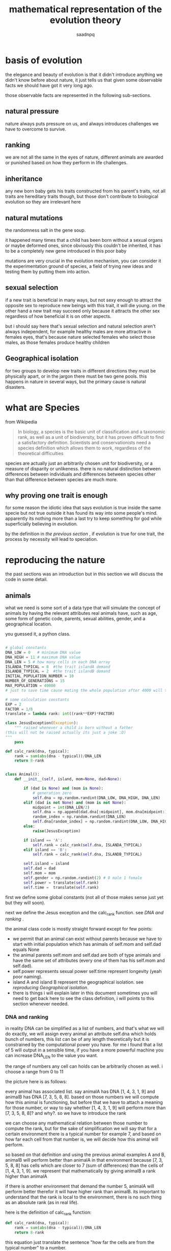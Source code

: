 #+TITLE: mathematical representation of the evolution theory 
#+AUTHOR: saadnpq
#+OPTIONS: toc:4 h:4
#+HUGO_BASE_DIR: ~/blog/ 
#+hugo_auto_set_lastmod: t
#+EXPORT_FILE_NAME: evolve 
#+hugo_tags: projects science

* basis of evolution

the elegance and beauty of evolution is that it didn't introduce anything we didn't know before about nature, it just tells us that given some observable facts we should have got it very long ago.

those observable facts are represented in the following sub-sections.

** natural pressure
nature always puts pressure on us, and always introduces challenges we have to overcome to survive.

** ranking
we are not all the same in the eyes of nature, different animals are awarded or punished based on how they perform in life challenges.

** inheritance
any new born baby gets his traits constructed from his parent's traits, not all traits are hereditary traits though, but those don't contribute to biological evolution so they are irrelevant here

** natural mutations
the randomness salt in the gene soup.

it happened many times that a child has been born without a sexual organs or maybe deformed ones, since obviously this couldn't be inherited, it has to be a completely new gene introduced in this poor baby

mutations are very crucial in the evolution mechanism, you can consider it the experimentation ground of species, a field of trying new ideas and testing them by putting them into action.

** sexual selection
if a new trait is beneficial in many ways, but not sexy enough to attract the opposite sex to reproduce new beings with this trait, it will die young.
on the other hand a new trait may succeed only because it attracts the other sex regardless of how beneficial it is on other aspects.

but i should say here that's sexual selection and natural selection aren't always independent, for example healthy males are more attractive in females eyes, that's because nature selected females who select those males, as those females produce healthy children

** Geographical isolation
for two groups to develop new traits in different directions they must be physically apart, or in the jargon there must be two gene pools.
this happens in nature in several ways, but the primary cause is natural disasters.

* what are Species

from Wikipedia 

#+begin_quote
In biology, a species is the basic unit of classification and a taxonomic rank, as well as a unit of biodiversity, but it has proven difficult to find a satisfactory definition. Scientists and conservationists need a species definition which allows them to work, regardless of the theoretical difficulties
#+end_quote

species are actually just an arbitrarily chosen unit for biodiversity, or a measure of disparity or unlikeness.
there is no natural distinction between differences between individuals and differences between species other than that difference between species are much more.

** why proving one trait is enough
for some reason the idiotic idea that says evolution is true inside the
same specie but not true outside it has found its way into some people's
mind. apparently its nothing more than a last try to keep something
for god while superficially believing in evolution.

by the definition in [[* what are Species][the previous section ]], if evolution is true for one trait, the process by necessity will lead to 
speciation.

* reproducing the nature
the past sections was an introduction but in this section we will discuss the code in some detail.

** animals
what we need is some sort of a data type that will simulate the concept of animals by having the relevant attributes real animals have, such as age, some form of genetic code, parents, sexual abilities, gender, and a geographical location. 

you guessed it, a python class.

#+begin_src python

# global constants
DNA_LOW = 0   # minimum DNA value
DNA_HIGH = 11 # maximum DNA value
DNA_LEN = 5 # how many cells in each DNA array
ISLANDA_TYPICAL = 8  #the trait islandA demand
ISLANDB_TYPICAL = 2  #the trait islandB demand
INITIAL_POPULATION_NUMBER = 10
NUMBER_OF_GENERATIONS = 15
MAX_POPULATION = 40000 
# just to save time cause mating the whole population after 4000 will take ages

# some calculation constants
EXP = 2
FACTOR = 1/8
translate = lambda rank: int((rank**EXP)*FACTOR)

class JesusException(Exception):
    """ raised whenever a child is born without a father 
(this will not be raised actually its just a joke :D)
"""
    pass

def calc_rank(dna, typical):
    rank = sum(abs(dna - typical))/DNA_LEN
    return 8-rank


class Animal():
    def __init__(self, island, mom=None, dad=None):

        if (dad is None) and (mom is None):
            # generation zero
            self.dna = np.random.randint(DNA_LOW, DNA_HIGH, DNA_LEN)
        elif (dad is not None) and (mom is not None):
            midpoint = int(DNA_LEN/2)
            self.dna = np.append(dad.dna[:midpoint], mom.dna[midpoint:])
            random_index = np.random.randint(DNA_LEN)
            self.dna[random_index] = np.random.randint(DNA_LOW, DNA_HIGH)
        else:
            raise(JesusException)

        if island == 'A':
            self.rank = calc_rank(self.dna, ISLANDA_TYPICAL)
        elif island == 'B':
            self.rank = calc_rank(self.dna, ISLANDB_TYPICAL)

        self.island = island
        self.dad = dad
        self.mom = mom
        self.gender = np.random.randint(2) # 0 male 1 female
        self.power = translate(self.rank)
        self.time =  translate(self.rank)

#+end_src

first we define some global constants (not all of those makes sense just yet but they will soon).

next we define the Jesus exception and the calc_rank function. see [[* DNA and ranking][DNA and ranking]]
.

the animal class code is mostly straight forward except for few points:
- we permit that an animal can exist without parents because we have to start with initial population which has animals of self.mom and self.dad equals None
- the animal parents self.mom and self.dad are both of type animals and have the same set of attributes (every one of them has his self.mom and self.dad).
- self.power represents sexual power self.time represent longevity (yeah poor naming).
- island A and island B represent the geographical isolation. see[[* reproducing Geographical isolation][ reproducing Geographical isolation]].
- there is things i will explain later in this document sometimes you will need to  get back here to see the class definition, i will points to this section whenever needed.

*** DNA and ranking
in reality DNA can be simplified as a list of numbers, and that's what we will do exactly, we will assign every animal an attribute self.dna which holds bunch of numbers, this list can be of any length theoretically but it is constrained by the computational power you have. for me i found that a list of 5 will output in a sensible time, if you have a more powerful machine you can increase DNA_LEN to the value you want.

the range of numbers any cell can holds can be arbitrarily chosen as well. i choose a range from 0 to 11

the picture here is as follows:

every animal has associated list. say animalA has DNA [1, 4, 3, 1, 9] and animalB has DNA [7, 3, 5, 8, 8]. based on those numbers we will compute how this animal is functioning, but before that we have to attach a meaning for those number, or way to say whether [1, 4, 3, 1, 9] will perform more than [7, 3, 5, 8, 8]? and why?. so we have to introduce the rank

we can choose any mathematical relation between those number to compute the rank, but for the sake of simplification we will say that for a certain environment there is a typical number for example 7, and based on how far each cell from that number is, we will decide how this animal will perform.

so based on that definition and using the previous animal examples A and B, animalB will perform better than animalA in that environment because [7, 3, 5, 8, 8] has cells which are closer to 7 (sum of differences) than the cells of [1, 4, 3, 1, 9]. we represent that mathematically by giving animalB a rank higher than animalA 

if there is another environment that demand the number 5, animalA will perform better therefor it will have higher rank than animalB. its important to understand that the rank is local to the environment, there is no such thing as an absolute rank (as in real life).

here is the definition of calc_rank function:
#+begin_src python
def calc_rank(dna, typical):
    rank = sum(abs(dna - typical))/DNA_LEN
    return 8-rank
#+end_src
this equation just translate the sentence "how far the cells are from the typical number" to a number.

*** reproducing mutations 
lets look closer to this code snippet
#+begin_src python
        elif (dad is not None) and (mom is not None):
            midpoint = int(DNA_LEN/2)
            self.dna = np.append(dad.dna[:midpoint], mom.dna[midpoint:])
            random_index = np.random.randint(DNA_LEN)
            self.dna[random_index] = np.random.randint(DNA_LOW, DNA_HIGH)
#+end_src
this code is responsible for computing the new born dna from the dad's and mom's by taking half the mom's dna and half of the dad's and attaching them end to end, pretty much exactly what happens in real life.

but after that it takes one cell and randomly alter it, to emulate the mutation process discussed in [[* natural mutations][natural mutations]].

*** reproducing Geographical isolation
for the evolution process to take place there must be a geographical or environmental isolation, that's why i defined a self.island attribute to store the home of each animal, the island variable is given to the animal constructor at creation time. 

every island has its own typical value, hence the constants ISLANDA_TYPICAL=8 and ISLANDB_TYPICAL=2.

*** initial population and mean 
the first thing we do in every trial we initiate a population of size INITIAL_POPULATION_NUMBER. 

#+begin_src python 
        populationA = [Animal('A') for i in range(INITIAL_POPULATION_NUMBER)]
        populationB = [Animal('B') for i in range(INITIAL_POPULATION_NUMBER)]
        means = [get_mean_vals(populationA, populationB)]
#+end_src

then calculate the mean values using the function get_mean_vals 
#+begin_src python 
def get_mean_vals(populationA, populationB):
    dnaA = np.concatenate([animal.dna for animal in populationA])
    dnaB = np.concatenate([animal.dna for animal in populationB])
    return np.mean(dnaA), np.mean(dnaB)
#+end_src

*** translating rank to sexual power and longevity
to estimate how long the animal will live and how many babies it will give every mating season, we will use of course the rank. the exact relation between rank and longevity can be anything as long as they are directly proportional.

#+begin_src python
# some calculation constants
EXP = 2
FACTOR = 1/8
translate = lambda rank: int((rank**EXP)*FACTOR)
#+end_src

i used an exponential relation to speed up things a little bit, cause again its a matter of computational power.

and in the animal class definition
#+begin_src python
        self.power = translate(self.rank)
        self.time =  translate(self.rank)
#+end_src

** mating and mating season 
the mating function is fairly straight forward. 
#+begin_src python 
def mate(couple):
    mama,papa = couple
    babies_number = min(mama.power, papa.power)
    return [Animal(mama.island, mom=mama, dad=papa) for i in range(babies_number)]
#+end_src 
couple is a tuple of male and a female. there is a function called create_couples that takes a list of males and a list of females and return a list of couples. this function discussed in the next section.

*** reproducing sexual selection 
i really didn't simulate the independent sexual selection, i reused the rank to sort males and females and make the high ranked females choose the high ranked males. maybe sometime in the future i will write a separate rank for sexual selection and see how things will go.

#+begin_src python    
def create_couples(females, males):
    """ takes sorted females and males by rank k """
    couples  = []
    married_men = set()
    for female in females:
        for male in males:
            if (not haram(female,male))and(male not in married_men) :
                couples.append((female,male))
                married_men.add(male)
                break
    return couples
#+end_src

the haram function returns true if the males or females are direct relatives.
#+begin_src python
def haram(female, male):
    return (male == female.dad) or (male.mom == female) \
            or ((male.mom == female.mom) and \
                  (male.dad == female.dad) and male.mom is not None)
#+end_src

*** mating season 
    
#+begin_src python
def mating_season(population):
    kill_whos_time_has_come(population)
    decrement_time(population)
    females = [ animal for animal in population if animal.gender]
    males = [ animal for animal in population if not animal.gender]

    females = sorted(females, key = lambda f: f.rank)
    males = sorted(males, key = lambda m: m.rank)

    couples = create_couples(females, males)
    babies = []
    for couple in couples:
        babies += mate(couple)
    population += babies
#+end_src

the mating_season function takes the whole population and does three things:
1) kills who's time has come. 
2) decrements time of the whole population
3) separates the population into males and females
4) sort males and females by rank
5) create couples using function create_couples
6) mates every couple
7) adds the resulting output to the population

*** the main loop
the main logic of the program is a loop of infinite trials, in every trial we make the following:
1) construct the initial population.
2) do some printing to stdout.
3) keeps track of how the mean values changes over time.
4) calls the mating_season function for every island NUMBER_OF_GENERATIONS times and stops whenever the population exceeded MAX_POPULATION.
5) produces the graphical plots.

#+begin_src python 
if __name__ == '__main__':
    ntrials = 0
    while True:
        print(f'-------------trial{ntrials}-------------')

        populationA = [Animal('A') for i in range(INITIAL_POPULATION_NUMBER)]
        populationB = [Animal('B') for i in range(INITIAL_POPULATION_NUMBER)]
        means = [get_mean_vals(populationA, populationB)]

        print('generation zero: ')
        print('the mean of population A dna', means[0][0])
        print('the mean of population B dna', means[0][1])

        iA, iB = 0, 0
        for i in range(NUMBER_OF_GENERATIONS):
            if len(populationA) < MAX_POPULATION:
                mating_season(populationA)
                iA += 1
            if len(populationB) < MAX_POPULATION:
                mating_season(populationB)
                iB += 1
            means.append(get_mean_vals(populationA, populationB))

        ntrials += 1

        print(f'after {min(iA,iB)} generations: ')
        print('the mean of population A dna', means[i][0] )
        print('the mean of population B dna', means[i][1])
        print('with diff ',  means[i][0] - means[i][1])

        plot_means(means)
#+end_src

* output
running the program on my machine for four trails outputted the following

#+begin_example
-------------trial0-------------
generation zero: 
the mean of population A DNA 4.84
the mean of population B DNA 5.02
after 11 generations: 
the mean of population A DNA 6.290029719380465
the mean of population B DNA 3.46341901890929
with diff  2.826610700471175
-------------trial1-------------
generation zero: 
the mean of population A DNA 5.6
the mean of population B DNA 4.42
after 10 generations: 
the mean of population A DNA 6.393710352525346
the mean of population B DNA 3.8421905942027306
with diff  2.5515197583226157
-------------trial2-------------
generation zero: 
the mean of population A DNA 4.54
the mean of population B DNA 4.34
after 11 generations: 
the mean of population A DNA 6.22569350853549
the mean of population B DNA 3.8069981517701734
with diff  2.4186953567653164
-------------trial3-------------
generation zero: 
the mean of population A DNA 4.98
the mean of population B DNA 4.98
after 12 generations: 
the mean of population A DNA 6.239204199278249
the mean of population B DNA 3.901722968389635
with diff  2.337481230888614
#+end_example

here we clearly see that the mean value of DNA cells in the initial population is approximately the same across both islands, but by letting them reproduce for a number of generations the means in islandA (which demands cells close to 8) shifted towards 8, while means in islandB (which demands 2) shifted towards 2.

plots of those trials gives a better picture of how the means change overtime rather than comparing the initial and final means. 

here are plots of some trials. 

[[file:images/trial1.png]]
[[file:images/trial2.png]]
[[file:images/trial3.png]]
[[file:images/trial5.png]]
[[file:images/trial6.png]]
[[file:images/trial7.png]]
